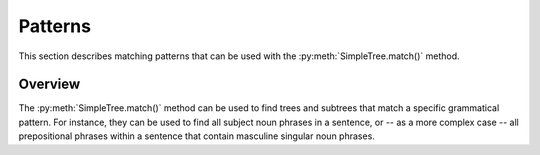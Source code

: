 .. _patterns:

Patterns
========

This section describes matching patterns that can be used with the
:py:meth:`SimpleTree.match()` method.

Overview
--------

The :py:meth:`SimpleTree.match()` method can be used to find trees and subtrees that match
a specific grammatical pattern. For instance, they can be used to find all subject
noun phrases in a sentence, or -- as a more complex case -- all
prepositional phrases within a sentence that contain masculine singular noun phrases.

